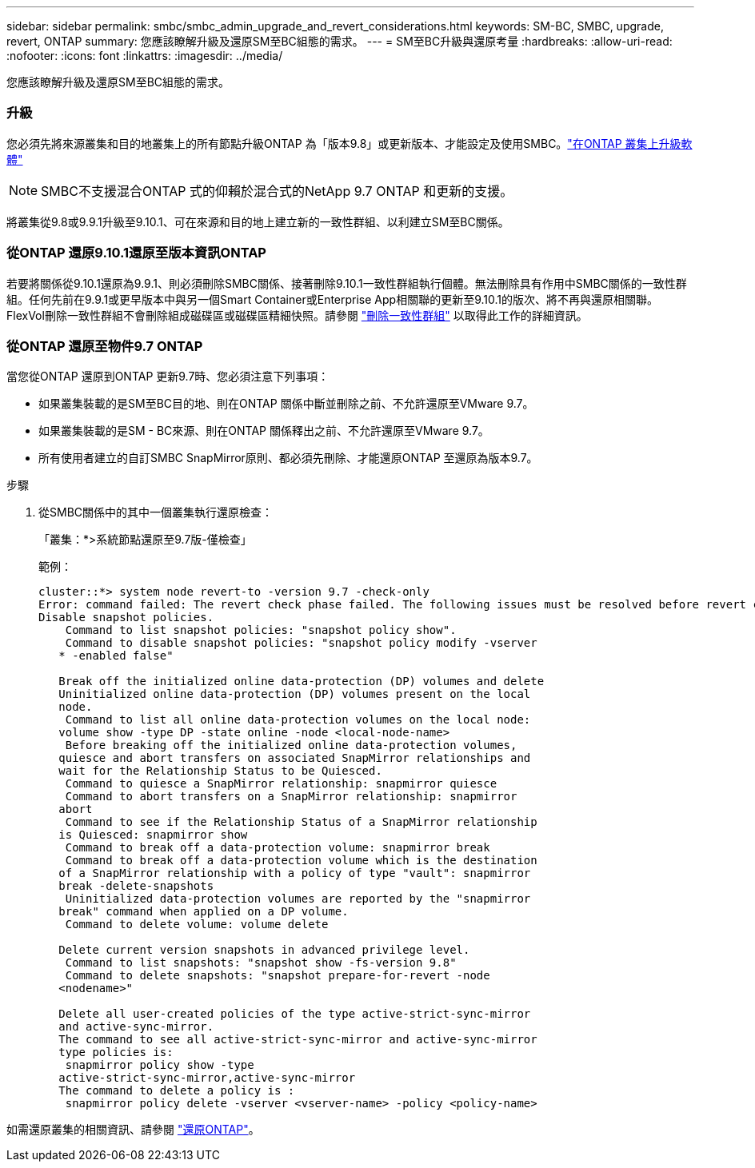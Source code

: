 ---
sidebar: sidebar 
permalink: smbc/smbc_admin_upgrade_and_revert_considerations.html 
keywords: SM-BC, SMBC, upgrade, revert, ONTAP 
summary: 您應該瞭解升級及還原SM至BC組態的需求。 
---
= SM至BC升級與還原考量
:hardbreaks:
:allow-uri-read: 
:nofooter: 
:icons: font
:linkattrs: 
:imagesdir: ../media/


[role="lead"]
您應該瞭解升級及還原SM至BC組態的需求。



=== 升級

您必須先將來源叢集和目的地叢集上的所有節點升級ONTAP 為「版本9.8」或更新版本、才能設定及使用SMBC。link:link:../upgrade/index.html["在ONTAP 叢集上升級軟體"]


NOTE: SMBC不支援混合ONTAP 式的仰賴於混合式的NetApp 9.7 ONTAP 和更新的支援。

將叢集從9.8或9.9.1升級至9.10.1、可在來源和目的地上建立新的一致性群組、以利建立SM至BC關係。



=== 從ONTAP 還原9.10.1還原至版本資訊ONTAP

若要將關係從9.10.1還原為9.9.1、則必須刪除SMBC關係、接著刪除9.10.1一致性群組執行個體。無法刪除具有作用中SMBC關係的一致性群組。任何先前在9.9.1或更早版本中與另一個Smart Container或Enterprise App相關聯的更新至9.10.1的版次、將不再與還原相關聯。FlexVol刪除一致性群組不會刪除組成磁碟區或磁碟區精細快照。請參閱 link:../consistency-groups/delete-task.html["刪除一致性群組"] 以取得此工作的詳細資訊。



=== 從ONTAP 還原至物件9.7 ONTAP

當您從ONTAP 還原到ONTAP 更新9.7時、您必須注意下列事項：

* 如果叢集裝載的是SM至BC目的地、則在ONTAP 關係中斷並刪除之前、不允許還原至VMware 9.7。
* 如果叢集裝載的是SM - BC來源、則在ONTAP 關係釋出之前、不允許還原至VMware 9.7。
* 所有使用者建立的自訂SMBC SnapMirror原則、都必須先刪除、才能還原ONTAP 至還原為版本9.7。


.步驟
. 從SMBC關係中的其中一個叢集執行還原檢查：
+
「叢集：*>系統節點還原至9.7版-僅檢查」

+
範例：

+
....
cluster::*> system node revert-to -version 9.7 -check-only
Error: command failed: The revert check phase failed. The following issues must be resolved before revert can be completed. Bring the data LIFs down on running vservers. Command to list the running vservers: vserver show -admin-state running Command to list the data LIFs that are up: network interface show -role data -status-admin up Command to bring all data LIFs down: network interface modify {-role data} -status-admin down
Disable snapshot policies.
    Command to list snapshot policies: "snapshot policy show".
    Command to disable snapshot policies: "snapshot policy modify -vserver
   * -enabled false"

   Break off the initialized online data-protection (DP) volumes and delete
   Uninitialized online data-protection (DP) volumes present on the local
   node.
    Command to list all online data-protection volumes on the local node:
   volume show -type DP -state online -node <local-node-name>
    Before breaking off the initialized online data-protection volumes,
   quiesce and abort transfers on associated SnapMirror relationships and
   wait for the Relationship Status to be Quiesced.
    Command to quiesce a SnapMirror relationship: snapmirror quiesce
    Command to abort transfers on a SnapMirror relationship: snapmirror
   abort
    Command to see if the Relationship Status of a SnapMirror relationship
   is Quiesced: snapmirror show
    Command to break off a data-protection volume: snapmirror break
    Command to break off a data-protection volume which is the destination
   of a SnapMirror relationship with a policy of type "vault": snapmirror
   break -delete-snapshots
    Uninitialized data-protection volumes are reported by the "snapmirror
   break" command when applied on a DP volume.
    Command to delete volume: volume delete

   Delete current version snapshots in advanced privilege level.
    Command to list snapshots: "snapshot show -fs-version 9.8"
    Command to delete snapshots: "snapshot prepare-for-revert -node
   <nodename>"

   Delete all user-created policies of the type active-strict-sync-mirror
   and active-sync-mirror.
   The command to see all active-strict-sync-mirror and active-sync-mirror
   type policies is:
    snapmirror policy show -type
   active-strict-sync-mirror,active-sync-mirror
   The command to delete a policy is :
    snapmirror policy delete -vserver <vserver-name> -policy <policy-name>
....


如需還原叢集的相關資訊、請參閱 link:../revert/index.html["還原ONTAP"]。
